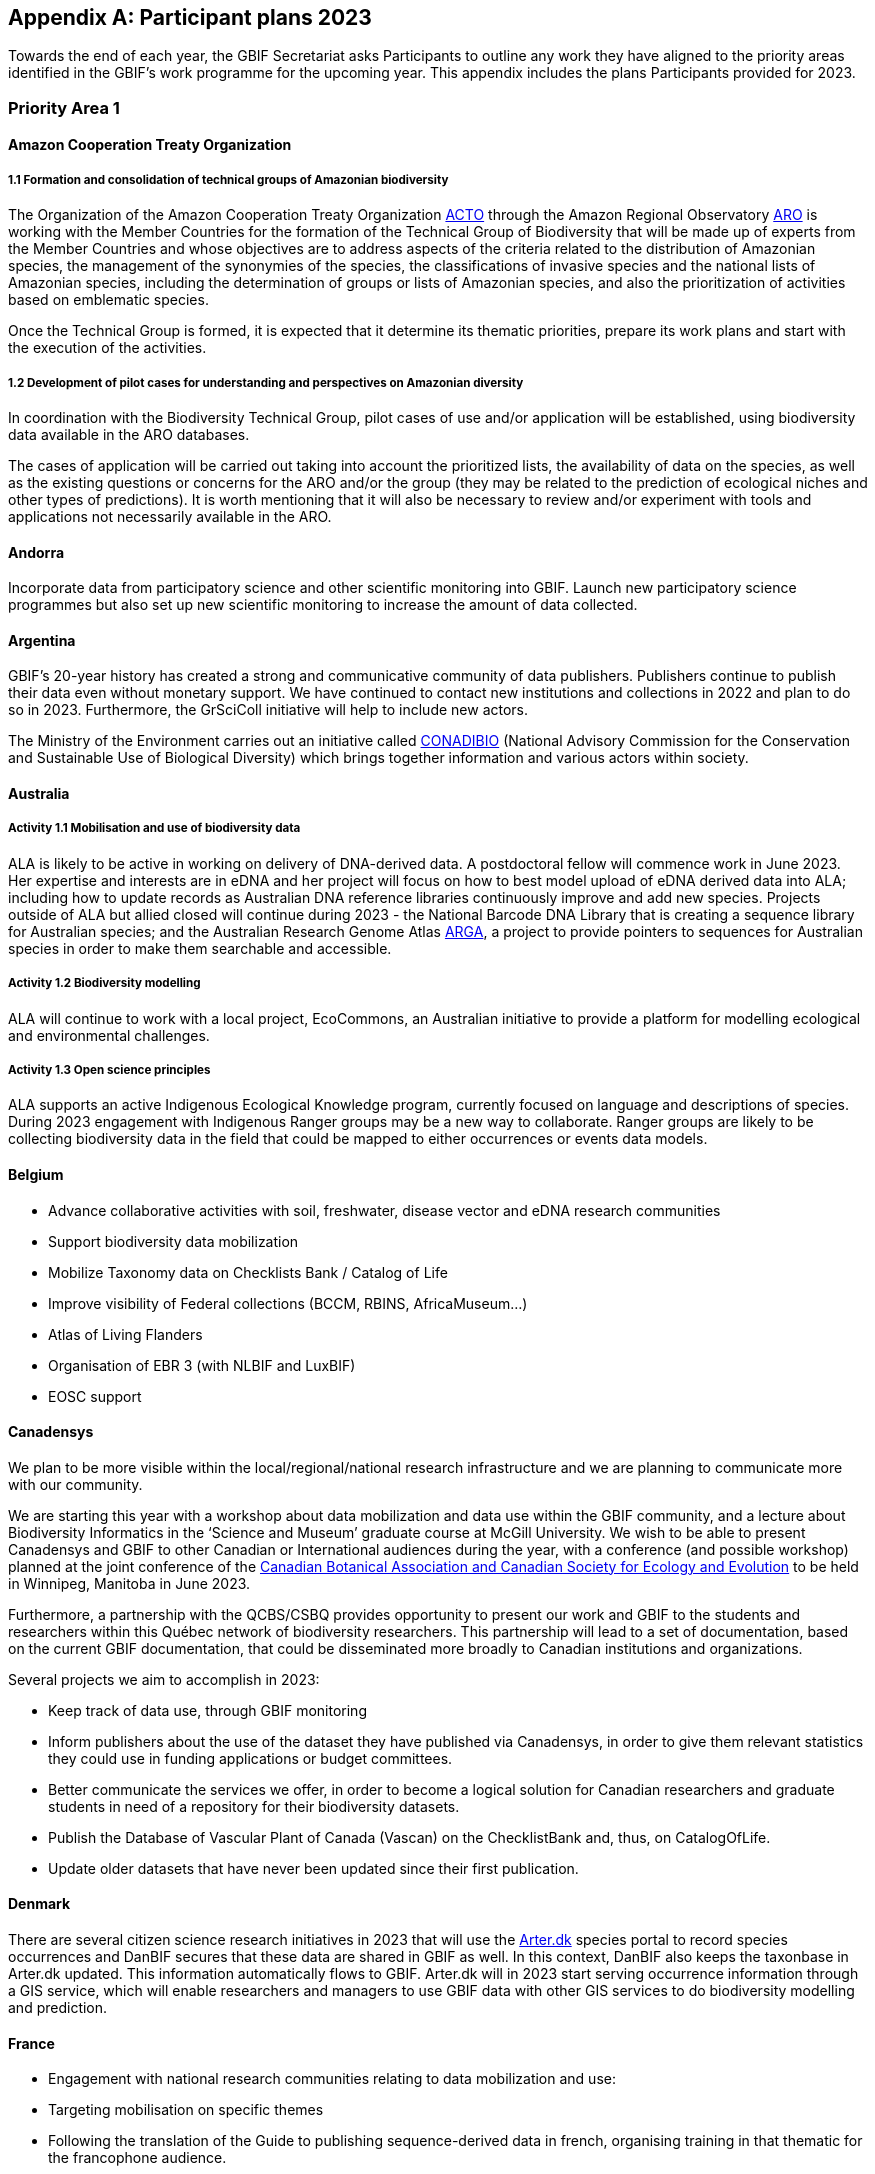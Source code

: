 [appendix]
== Participant plans 2023

Towards the end of each year, the GBIF Secretariat asks Participants to outline any work they have aligned to the priority areas identified in the GBIF’s work programme for the upcoming year. This appendix includes the plans Participants provided for 2023.

[[plans-priority-1]]
=== Priority Area 1

==== Amazon Cooperation Treaty Organization

===== 1.1 Formation and consolidation of technical groups of Amazonian biodiversity

The Organization of the Amazon Cooperation Treaty Organization https://www.gbif.org/participant/426[ACTO] through the Amazon Regional Observatory http://otca.org/en/the-aro-steering-committee-is-briefed-on-the-latest-updates/[ARO] is working with the Member Countries for the formation of the Technical Group of Biodiversity that will be made up of experts from the Member Countries and whose objectives are to address aspects of the criteria related to the distribution of Amazonian species, the management of the synonymies of the species, the classifications of invasive species and the national lists of Amazonian species, including the determination of groups or lists of Amazonian species, and also the prioritization of activities based on emblematic species.

Once the Technical Group is formed, it is expected that it determine its thematic priorities, prepare its work plans and start with the execution of the activities.

===== 1.2 Development of pilot cases for understanding and perspectives on Amazonian diversity

In coordination with the Biodiversity Technical Group, pilot cases of use and/or application will be established, using biodiversity data available in the ARO databases.

The cases of application will be carried out taking into account the prioritized lists, the availability of data on the species, as well as the existing questions or concerns for the ARO and/or the group (they may be related to the prediction of ecological niches and other types of predictions). It is worth mentioning that it will also be necessary to review and/or experiment with tools and applications not necessarily available in the ARO.

==== Andorra

Incorporate data from participatory science and other scientific monitoring into GBIF. Launch new participatory science programmes but also set up new scientific monitoring to increase the amount of data collected.

==== Argentina

////
Argentina is ready to lose its node category due to the 5-year rule as an associate. Unfortunately, the new government does not consider the activities that it supported in the past to be of interest. From the node we are seeking support, but we are still not sure. We have already scheduled a series of meetings for the return of the holidays (until March there is no activity of interest) so we still do not know what support we will be able to have from the ministries and similar institutions.
////

GBIF's 20-year history has created a strong and communicative community of data publishers. Publishers continue to publish their data even without monetary support. We have continued to contact new institutions and collections in 2022 and plan to do so in 2023. Furthermore, the GrSciColl initiative will help to include new actors.

The Ministry of the Environment carries out an initiative called https://www.argentina.gob.ar/ambiente/biodiversidad/conadibio[CONADIBIO] (National Advisory Commission for the Conservation and Sustainable Use of Biological Diversity) which brings together information and various actors within society. 

////
Unfortunately, the current government does not implement the FAIR principles in a coherent way, since it insists on replicating efforts to demonstrate activities in its reports.
////

==== Australia

===== Activity 1.1 Mobilisation and use of biodiversity data

ALA is likely to be active in working on delivery of DNA-derived data. A postdoctoral fellow will commence work in June 2023. Her expertise and interests are in eDNA and her project will focus on how to best model upload of eDNA derived data into ALA; including how to update records as Australian DNA reference libraries continuously improve and add new species. Projects outside of ALA but allied closed will continue during 2023 - the National Barcode DNA Library that is creating a sequence library for Australian species; and the Australian Research Genome Atlas https://arga.org.au/[ARGA], a project to provide pointers to sequences for Australian species in order to make them searchable and accessible. 

===== Activity 1.2 Biodiversity modelling

ALA will continue to work with a local project, EcoCommons, an Australian initiative to provide a platform for modelling ecological and environmental challenges.

===== Activity 1.3 Open science principles

ALA supports an active Indigenous Ecological Knowledge program, currently focused on language and descriptions of species. During 2023 engagement with Indigenous Ranger groups may be a new way to collaborate. Ranger groups are likely to be collecting biodiversity data in the field that could be mapped to either occurrences or events data models.

==== Belgium	

* Advance collaborative activities with soil, freshwater, disease vector and eDNA research communities
* Support biodiversity data mobilization
* Mobilize Taxonomy data on Checklists Bank / Catalog of Life
* Improve visibility of Federal collections (BCCM, RBINS, AfricaMuseum...)
* Atlas of Living Flanders
* Organisation of EBR 3 (with NLBIF and LuxBIF)
* EOSC support

==== Canadensys

We plan to be more visible within the local/regional/national research infrastructure and we are planning to communicate more with our community.

We are starting this year with a workshop about data mobilization and data use within the GBIF community, and a lecture about Biodiversity Informatics in the ‘Science and Museum’ graduate course at McGill University. We wish to be able to present Canadensys and GBIF to other Canadian or International audiences during the year, with a conference (and possible workshop) planned at the joint conference of the https://www.beepeg2023.ca/[Canadian Botanical Association and Canadian Society for Ecology and Evolution] to be held in Winnipeg, Manitoba in June 2023.

Furthermore, a partnership with the QCBS/CSBQ provides opportunity to present our work and GBIF to the students and researchers within this Québec network of biodiversity researchers. This partnership will lead to a set of documentation, based on the current GBIF documentation, that could be disseminated more broadly to Canadian institutions and organizations.

Several projects we aim to accomplish in 2023:

* Keep track of data use, through GBIF monitoring
* Inform publishers about the use of the dataset they have published via Canadensys, in order to give them relevant statistics they could use in funding applications or budget committees.
* Better communicate the services we offer, in order to become a logical solution for Canadian researchers and graduate students in need of a repository for their biodiversity datasets.
* Publish the Database of Vascular Plant of Canada (Vascan) on the ChecklistBank and, thus, on CatalogOfLife.
* Update older datasets that have never been updated since their first publication.

==== Denmark

There are several citizen science research initiatives in 2023 that will use the https://arter.dk/[Arter.dk] species portal to record species occurrences and DanBIF secures that these data are shared in GBIF as well. In this context, DanBIF also keeps the taxonbase in Arter.dk updated. This information automatically flows to GBIF. Arter.dk will in 2023 start serving occurrence information through a GIS service, which will enable researchers and managers to use GBIF data with other GIS services to do biodiversity modelling and prediction.

==== France

* Engagement with national research communities relating to data mobilization and use: 
* Targeting mobilisation on specific themes
* Following the translation of the Guide to publishing sequence-derived data in french, organising training in that thematic for the francophone audience. 
* Support for application of data in biodiversity modelling and prediction
* Liaising with LTER French community and French partners involved in https://bicikl-project.eu/[BiCKL]
* Involvement in national policies on open science and data to implement https://www.go-fair.org/fair-principles/[FAIR] and https://www.gida-global.org/care[CARE principles]
* The French node manager is nominated in REISO : French network of international experts organised by the ministry of research to promote open science and french policy regarding open science.

==== Germany

The GBIF Germany node network with several organisations involved has established agreed data pipelines for GBIF. 2023 data mobilisation  will be done via involvement in the https://www.nfdi4biodiversity.org/en/[NFDI4Biodiversity] consortium as part of the German National Resaerch Data Infrastructure https://www.nfdi.de/[NFDI]

==== Ireland

As part of the National Biodiversity Action Plan for Ireland the National Biodiversity Data Centre is to:

* Update to the State of Knowledge and Key Knowledge Gaps in Ireland’s Biodiversity report as the basis for development of a national biodiversity monitoring framework by 2024
* Produce and implement a Biodiversity Citizen Science Strategy to promote citizen engagement with both terrestrial and marine biodiversity and to develop greater awareness of the value of local biodiversity by 2024
* Ongoing activities to support science and research for different project areas including: All Ireland Pollinator Plan; European Innovation Partnerships projects; Invasive Species, Farmland projects which will produce high quality data

The node manager will also attend relevant scientific conferences to promote GBIF through appropriate communication materials and presentations.

==== Madagascar

Diversification of data types is among MadBIF's priorities. Data on microorganisms (fungi, bacteria), macro invertebrates will be published in 2023.

==== Mexico

* Respond to calls Ebbe Nielsen Challenge and Young Researchers Awards with national candidates.
* Promote best practices using digital object identifiers DOIs.
* Continue with participation in data model use cases.

==== Netherlands

===== Activity 1.1

* One NLBIF funded projects mobilizes mosquite data from South America which will be published soon.
* The NLBIF-call 2023 supports data mobilisation through small grants.
* The NLBIF node manager has a small task in the Biodiversity Genomics Europe project and promotes the eDNA data sharing with GBIF.
* Through the Dutch ARISE project eDNA data will be published to GBIF.

===== Activity 1.2

* The NLBIF node manager also act as the DiSSCo-NL National Node representative and assists Natural History Museums in the Netherlands with the mobilisation of their data to GBIF.
* The NLBIF node manager is invloved in the https://www.mambo-project.eu/[EU MAMBO] (Modern Approaches to the Monitoring of BiOdiversity) and https://biodiversitygenomics.eu/[EU BGE] (Biodiversity Genomics Europe) projects and aims to publish project derived biodiversity data to GBIF.

===== Activity 1.3

The NLBIF node manager is a GBIF open data ambassador. NLBIF's host institute, Naturalis Biodiversity Center, promotes open science as well.

==== New Zealand

As part of GBIF NZ strategic plan and roadmap we aim to work with researchers and collections to inventory primary datasets, identify gaps in coverage and prioritise essential data for mobilisation.

==== Nordic Genetic Resource Center

* Having a goal to implement registering of DOIs to our MCPD data and relay it to the GBIF node.
* Secondary goal to implement a dataset for https://www.croptrust.org/work/svalbard-global-seed-vault/[Svalbard Global Seed Vault], when more depositors starting to use DOI for their accessions.

==== Sweden

As we are seeing several synergy effects between GBIF Sweden and SBDI and have joint work tasks and deliverables, some of the planned activities reported here also include parts of SBDI (of which GBIF Sweden is a part since 2021). This is indicated for respective planned task.

* Encourage participation in testing the new data model, as we have several complex (sequence based and eDNA monitoring) datasets that could be set up as a use case.
* Contribute to updating current guidance on publishing DNA-derived data – SBDI Molecular group who are co-authors.
* Focus on mobilizing molecular data and setting up data pipelines for e.g. Center for Genetic Identification (CGI at the Swedish museum of Natural History). 
* Interested in contributing to documentation and discussions on node level guidance on ILK.
* Collaborate with BiCIKL , Species 2000 / Catalogue of Life  in developing recommendations for how infrastructures could report usage and impact in a more consistent way.
* Author a conference proceedings paper on the power and potential of biodiversity databases.
* Send in and coordinate a research infrastructure proposal to the Swedish Research Council for funding of SBDI and GBIF Sweden for the period 2025-2028.
* Engagement with national research communities relating to data mobilization and use. We have several research and monitoring datsets in the pipeline to be published (e.g. a research and monitoring dataset on mosquitoes around Dalälven).
* Participation in several national events, workshops and conferences - starting with the Swedish Oikos conference (Jan 31- Feb 2). Two SBDI/GBIF workshops are planned; 1) How to publish sequence based data to SBDI/GBIF, and 2) Distribution modelling of invasive species.

==== Symbiota Support Hub

* Continue to engage the community through regular https://symbiota.org/symbiota-support-group/[Symbiota Support Group meetings]
* Conduct Portal Campaigns for Symbiota portals that have not yet been engaged
* Develop of a robust Portal Manager Guide on our Symbiota Docs documentation website
* Continue to lead Symbiota Support Group webinars to increase capacity of Symbiota users
* Additional Portal Campaigns, including community-building and capacitation work, data quality and mobilization training
* Continue Help Desk support
* Continue to translate Symbiota code files and documentation site into Spanish, French, and other languages as needed
* Continue to conduct workshops and training webinars for Latin American countries
* Continue to support Gabon Biodiversity and Guatemala Biodiversity portals
* Engage Panamanian collections communities through Panamabiota portal
* Engage Asian collections to contribute to a new portal launched by the All Asia herbarium-based Thematic Collections Network
* Continued curation of Symbiota Docs website and YouTube channel
* Increase translation of Symbiota Docs website

==== United Kingdom

Kew and Natural History Museum staff will be involved in building the case for registration of plant names in the run up to the International Botanical Congress in Madrid 2024.  A beta registration tool for the International Plant Names Index is currently being tested

==== United States

* Lead an Earth Science Information Partners Cluster to promote the use of standards, e.g. Darwin Core, for biological observation data.
* Promote the use of the DNA Derived Data extension in US eDNA forums.
* Contribute to a session at Ecological Society of America annual meeting with key biodiversity data entities on GBIF4Ecology.

[[plans-priority-2]]
=== Priority Area 2

==== Amazon Cooperation Treaty Organization

===== 2.1 Dissemination of results of the "Rapid Assessment of Biological Diversity and Ecosystem Services in the Amazon Basin/Region"

The https://www.gbif.org/participant/426[ACTO] in connection with the ARO in 2023 will develop different activities for the dissemination of the results of the study of the ""Rapid Assessment of Biological Diversity and Ecosystem Services in the Amazon Basin/Region"" with the institutions of the different Member Countries, with the objective of strengthening the scientific-regulatory interface at the national level, and at the same time enabling the formulation of measures aimed at the conservation of biodiversity in an articulated manner, with a cross-border vision and/or on a regional scale.

==== Andorra

Continue and advance collaborative activities with public administrations to publish their data on the GBIF portal.

==== Argentina

Both the focal point for the https://www.cbd.int/[CBD] and for https://www.ipbes.net/[IPBES] are not found either in the Ministry of Science or the Ministry of the Environment, but rather in the Ministry of Foreign Affairs. I have obtained the contact of the person in charge and we hope to meet him in March.

==== Australia

ALA's most relevant work, in addition to advocacy to Australian government regarding international policy commitments, will be to develop standardised data capture tools for data capture in the field. ALA's collaborations with Indigenous Ranger groups is likely to be the catalyst for the development of new tools.  

==== Belgium

* Riparias
* Engaging BE experts in https://www.ipbes.net/[IPBES] workplan
* IPBES communication products targetted at BE stakeholders 
* https://www.iucn.org/[IUCN] Belgium Day
* Biodiversa+ activities
* Biodivclim
* Biodivscen

==== Canadensys

Discussion about a Canadian GeoBON node is ongoing and the https://www.gbif.org/participant/365[Canadensys] team is included in the discussion. This potential partnership is in direct alignment with the 2023 GBIF tasks for this priority.

We currently don’t have the human resources to provide biodiversity reports that could be used by Canadian policy makers, but we hope that the data published through Canadensys will be used by reporting agencies.

In order to present a more comprehensive picture of Canadian biodiversity, we would like to explore the possibility to publish datasets from the private sectors. This could unlock a vast amount of data both useful for researchers and policy makers.

An ongoing discussion with Agriculture and Agri-Food Canada, about a partnership with the Canadensys network, could also be the starting point for a more cohesive approach for collating data and collaboration amongst Canadian Natural History collections.

==== Denmark

DanBIF is actively involved in increasing the awareness of the importance and strength in the use and provision of data to GBIF towards the industry and financial sector.  

==== France

Continue liaising with CHM focal point and the french BON of GEOBON (lead by PNDB national pole of biodiversity data from the research ministry and SIB Information system for biodiversity from ecology ministry)

* Starting liaising with CITES and RAMSAR more closely
* Involvement in EU projects such as Biodiversa+ (pilot use-case on DWC and monitoring data) and DiSSco (e.g. : contribution in training work package in https://www.dissco.eu/dissco-prepare/[DiSSCo prepare])
* Engagement with the business and finance sectors to encourage sharing and use of biodiversity data : https://www.afd.fr/en/ressources/data4nature-initiative[Data4Nature] (AFD), DEPOBIO (legal repository of observational data from impact studies for private sector), international private companies based in France

==== Ireland

The 4th National Biodiversity Action Plan (NBAP) for Ireland is currently under development and will set out the national biodiversity agenda for 2023-2027 in line with commitments under the Convention on Biological Diversity. 

* The National Biodiversity Data Centre will play a role in many aspects of the NBAP including developing a robust monitoring and evaluation framework to track progress and continue to work in conjunction with partners to strengthen the science base and enhance data accessibility. 
* The Data Centre will also ensure that Ireland increases the quantity and quality of its contributions to European and international biodiversity data hubs and networks such as the GBIF and the European Environment Agency

The National Biodiversity Data Centre also provides the information, data and reporting services on behalf of the State Agency with implementation of the EU Regulation on Invasive Alien Species. 

==== Madagascar

The synergy between the entities working on biodiversity (CHM Madagascar, https://www.ipbes.net/[IPBES]...) and MadBIF will be reinforced 

==== Mexico

Increase number of occurrence records, checklist and national publishers.

==== Netherlands

===== Activity 2.1

* NLBIF aims to increase the relevance of Dutch biodiversity data for https://www.cbd.int/[CBD] indicators through engagement with relevant stakeholders in the Netherlands.
* NLBIF aims to establish connections with the national focal points for the CBD, CMS, CITES and Ramsar.

===== Activity 2.2

NLBIF aims to link Dutch data publishers that hold marine biodiversity data that is currently shared through the https://www.informatiehuismarien.nl/uk/[Informatiehuis Marien] to GBIF.

===== Activity 2.3

* NLBIF is working on mobilising species list with protected species according Dutch and EU laws to COL CheckListBank to increase the policy relevance of GBIF mediated biodiversity data.
* NLBIF aims to become active in mobilising data from Environmental Impact Assessment that are commisioned by governmental organisations and financial institutions.
* NLBIF collaborates on a Biodiversa+ application which currently is pending decision.

===== Activity 2.4

NLBIF is trying to establish connections with Dutch Investment Companies to mobilise biodiversity data under the implementation of the Equator Principles.

==== New Zealand

Support for implementation of national commitments under the https://www.cbd.int/[CBD](Convention on Biological Diversity). We are engaging with NZ central government agencies to communicate benefits of GBIF infrastructure and promote the benefit of data mobilisation to GBIF for NZ contribution to post-2020 Global Biodiversity Framework.

==== Sweden

* Explore possible partnerships and funding opportunities for financing the planned BIECA-project.
* Continue to build the SBDI network in Sweden and promote GBIF within this community.

==== Symbiota Support Hub

* Continue schema development to incorporate indexing of agents
* Produce mapping of Symbiota schema to new GBIF data model
* Continue development of taxonomy module
* Continue Help Desk support and digitization workflow assistance
* Continue to curate GRSciColl as part of Portal Campaigns, including adding Symbiota UUIDs to collections

==== United Kingdom

National Biodiversity Network have started a trial with the Environment Agency whereby consultants contracted by the EA under their EcoServices Framework must share their species records directly with the NBN Atlas, and then on to GBIF. 

==== United States

* Support GBIF in developing a strategy for marine biodiversity through continued partnership with OBIS.
* Serve as a possible liaison between GBIF and the GEO BON Marine Biodiversity Observation Network.
* Increase coordination across the U.S. related to policy and relevant new partnerships.

[[plans-priority-3]]
=== Priority Area 3

==== Amazon Cooperation Treaty Organization

===== 3.1 Identification, homogenization and publication of databases from Bolivia, Venezuela and Guyana

This activity will be focused on working with the institutions of Bolivia, Venezuela and Guyana which have databases related to biodiversity, and which are expected to be loaded in the IPT of the ARO (the load includes homogenization). Likewise, the next step will be the connection of the IPT of the ARO with the GBIF to send the data. It is important to indicate that the data that is transferred will already be regionalized to the Amazon territory.

===== 3.2 Integration of Member countries databases to the ARO (Brazil, Colombia, Ecuador, Peru, Suriname)

This activity comprises a set of actions that aim to integrate into the ARO the various databases that the Member countries have been sharing with the GBIF. These data will not be part of the ARO's IPT (it would be replicating data without meaning), however, it will be part of the database and reports of the ARO's Biodiversity Module. In this case it will be necessary to apply the regionalization filter to the Amazonian territory.

===== 3.3 Development and launch of tools related to the management and dissemination of biodiversity data

The ARO plans to improve, update and launch the following tools in the first quarter of 2023, in the context of biodiversity data management:

* Forests module (improvement and launch)
* Biodiversity Module (improvement)
* CITES Species Trade Module (data update)
* Computerized Regional Platform for the promotion, promotion and interconnection of actors and markets associated with micro, small and medium-sized companies linked to the use of natural products that incorporate species of Amazonian biodiversity, with a focus on CITES species, of the Member Countries of ACTO (launch)

The improvements are related to the development of software tools and uploading of new content related to the CITES Forests and Species modules.

==== Andorra

To make the GBIF portal more widely accessible to biodiversity managers in Andorra. To do this we intend to collaborate with neighbouring nodes, whose knowledge and experience will be invaluable.

==== Argentina

It is planned to continue with the data publication activities and the promotion of their reuse. It will continue to participate with other national nodes and institutions in CESP and similar projects. As a previous regional representative, I maintain communication with institutions from countries that do not yet have a node. Although I have put them in contact with the current regional representatives, I maintain frequent contact and respond to their queries. In the same way, with nodes formed, but without activity (like Peru) I maintain contact by answering queries to the members of the node and one or another potential publisher.

////
Unfortunately, the ALA portal in Argentina was taken offline by order of the current Undersecretary, without even consulting the node.
////

==== Australia

===== Activity 3.2 Support and strengthen GBIF Nodes

ALA will continue to provide active support to the Living Atlases as a sister service to the hosted portals function. 

===== Activity 3.4 Develop capacity and skills

ALA will continue to develop training modules applicable to local conditions. A new training and outreach coordinator will commence early in 2023 and she will be active in developing training materials, running webinars, and identifying future needs.

===== Ongoing activities

Australia will host the https://gb30.gbif.org/[GB30 and biennial Global nodes meetings] in October this year, in Canberra. This will provide a valuable opportunity to introduce international delegates to Australia and we will be very pleased to offer the opportunity to extend networks and support GBIF nodes and partners. GB30 and the Global nodes meeting will be held in the week after https://www.tdwg.org/conferences/2023/[TDWG2023], also planned for Australia. We hope that delegates will take the opportunity to make the  most of long flights and participate fully in both meetings. 

==== Belgium

* Coordinate the landscape of biodiversity-related initiatives (BIF)
* Mobilize training and workshops
* Pilot on Atlas of Living Flanders
* Possible a first hosted portal(s) for Belgium
* Act as mentor/trainer in GBIF network
* GBIF cloud IPT  helpdesk for Europe and Asia

==== Canadensys

https://community.canadensys.net/publication[Our bi-annual publication tracking] clearly shows a bias toward plant collections, even though several important entomological and zoological collections are curated in Canada. We will work towards reducing this gap.

Furthermore, a quick analysis of the distribution map of occurrences available through Canadensys and other partners demonstrates geographic data gaps, with data points biased towards the southern part of Canada. This issue cannot be solved entirely by us, and is linked to collection efforts, but we can target institutions that have been collecting in this under sampled regions and share these important metadata more broadly to the community.

==== France

* Training and engagement to strengthen and expand national data publication and use is a pillar of our ongoing strategy.
* As NSG chair, french node manager will contribute to organize training sessions at the https://gb30.gbif.org/programme[2023 Global Nodes Meeting] addressing needs raised by the nodes committee
* Collaboration with other nodes and partners to support participation by more countries in GBIF

Finalizing our contribution in 2 https://www.gbif.org/programme/82243/bid-biodiversity-information-for-development[BID projects] and https://www.gbif.org/programme/82219/capacity-enhancement-support-programme[CESP]:

* Mobilization and strengthening of biodiversity data supporting sustainable development in Côte d'Ivoire, BID national project lead by Ivory Cost 
** Progress towards a regional data platform of West and Central African herbaria, BID regional  project lead by Togo

CESP mentoring Armenia (new data connected to GBIF)

* Development or enhancement of OpenObs, french data portal on species observation data build on Living Atlasesand promotion of hosted portals (considered for GBIF France website) 
* Following of TDWG groups and standards

==== Germany

Collaboration with Czech Republic partners interested in GBIF and Kenya GBIF node
Development of a Hosted Portal within the NFDi4Biodiversity scope (data from Germany) will be continued.

==== Ireland

The National Biodiversity Data Centre will continue to publish all open access data automatically to GBIF. The Data Centre will also work to publish some datasets through the IPT to meet specific needs of dataset providers (i.e., different data and license types).

Continue to engage with data providers (e.g., government bodies, agencies and museums) to strengthen and expand national data publication and use.

One target within Ireland's National Biodiversity Action Plan is that from 2024 a system will be in place to facilitate enhanced contributions to EU and international data hubs and networks.

==== Madagascar

Data providers will again be asked to publish. Capacity building training (data mobilization, data cleaning, data use and publication) will be organised with the support of a mentor based in Madagascar (Mr Tsiky Rabetrano).

Collaboration with other nodes (in Africa, or France) is also envisaged.

==== Mexico

Continue with training and engagement to strengthen and expand national data publication and use.

==== Netherlands

===== Activity 3.1

Report on the economic evaluation of the GBIF network at the annual NLBIF stakeholder event which is scheduled for march 7.

===== Activity 3.2

Within the Dutch landscape there is an urgent need for guidance on publishing sensitive species data.

===== Activity 3.4

* The Dutch node aims to continue the collaboration with Indonesian partners in the https://www.gbif.org/programme/82629/bifa-biodiversity-information-fund-for-asia[BIFA programme] and with stakeholders from the Dutch overseas areas in the Caraiben in the https://www.gbif.org/programme/82243/bid-biodiversity-information-for-development[BID programme].
* Engage with partners in the Biodiversity Genomics Europe project and the Dutch ARISE project on the training on the mobilisation of DNA derived data to GBIF."

==== New Zealand

Continue to provided support and guidance to existing and new data providers and interested parties at online meetings and via NZ Hosted Portal (https://www.gbif.org.nz), including GBIF data publication, quality assurance standard and technical requirements (e.g IPT). Attend Global Nodes meeting and work with other nodes to build capability and seek opportunities to build on and extend the NZ Hosted Portal including consideration of an NZ Living Atlas.

==== Sweden

* Training and engagement to strengthen and expand national data publication and use. SBDI/GBIF Sweden are planning to have several workshops on how to publish sequence based data as well as sample based data and how to update currently published occurrence datasets to fit this format. 
* Explore possible partnerships and funding opportunities for financing the planned BIECA-project.
* Continue work on stabilizing a dockerized version of the LA infrastructure for SBDI available at https://biodiversitydata.se. Implement the Pipelines module to this system.
* Investigate the interest and possibility of setting up a hosted portal for the Sámpi region together with community partners. Sápmi covers part of Sweden, Norway, Finland and Russia. 

==== Symbiota Support Hub

* Provide georeferencing assistance through duplicate georeference harvesting
* Continue/finalize API development
* Develop tools for importing and exporting extended data (e.g., references, genetic data, associated occurrences, duplicates)
* Continue outreach during portal campaigns
* Continue to rework broken data publishing pipelines during portal campaigns"

==== United Kingdom

DiSSCo UK is developing a national data infrastructure that will integrate the UK’s natural science collections data and make this accessible to all. Part of this infrastructure will be completed in collaboration with GBIF, who are hosting the UK data portal for life science collections. This builds off of an existing GBIF infrastructure that is widely used by the scientific community, with data for millions of UK specimens already available via GBIF. The national portal will aggregate collections data uploaded to GBIF from UK institutions with a GRSciColl (The Global Registry of Scientific Collections) entry

==== United States

* Lead a monthly office hour support session to assist marine data providers with aligning their data to Darwin Core.
* Lead at least one biological data mobilization workshop.
* Contribute to GBIF North America coordination by serving on the GBIF North America Steering Committee.
* Support US data providers / publishers with sharing their data by providing data reviews and access to the GBIF-US IPT.
* Share findings from the economic valuation with the U.S. community.
* More coordinated outreach opportunities across the U.S. community.

[[plans-priority-4]]
=== Priority Area 4

==== Andorra

Complete the migration to Google Cloud Platform, set up a new landing page.

==== Amazon Cooperation Treaty Organization

===== 4.1 Development of capacities in the use of tools for the digitization of biodiversity data and integration with the GBIF

ACTO will organize at least 2 workshops (virtual or face-to-face) aimed mainly at representatives of Member countries that are not part of GBIF on topics for which GBIF already has sufficient materials such as: data digitization, data mobilization, the use of IPT and data sharing, as well as the use of data for decision making. For training events, the ARO will coordinate to have the support of GBIF (i.e., other nodes or GBIF staff)

==== Argentina

As mentioned in priority 1, we are reformulating (together with the nodes in Ecuador and Guatemala) a https://www.gbif.org/programme/82219/capacity-enhancement-support-programme[CESP project] to increase and improve the records of institutions and collections in our respective countries.

==== Australia

===== Activity 4.1 Robustness of GBIF infrastructure

ALA and GBIF have developed and active and collaborative working relationship over the past few years and this will continue in 2023. ALA will continue to collaborate on projects related to the unified data model, and continue to develop the Events system built during 2022. 

===== Activity 4.2 Services for data publishers and users

A significant piece of work planned for 2023 is to update, better integrate and fully revise the taxonomic backbone used by ALA and the code underlying how it is built. New requirements have emerged from the Biosecurity and Restricted Access Species projects that mean that the taxonomic backbone must be much more rigorously built, governed and maintained than it has been in the past. A subject matter expert has been engaged to lead the project and an additional developer is being recruited. We hope to form an active collaboration with the Catalogue of Life and with GBIF to ensure that species found in Australia are represented accurately in the taxonomic schema.

===== Activity 4.3 Enhance features and capabilities

ALA will continue work on the prototype implementation of the Events-based presentation of data. ALA will also actively participate in the further development of the unified data model and how it might be implemented for exemplar data such as genomic data, eDNA and machine observations.

===== Activity 4.4 Drive data standards development

An ALA staff member is now the Chair of the TDWG Executive during 2023-2024 so this will encourage a standards-focus for the ALA team.

==== Belgium

* Maintain GBIF Registry and https://www.gbif.org/grscicoll[GRSciColl]
* Support for the unified model (use cases)

==== Canadensys

Canadensys is currently using a Living Atlases framework to allow users to navigate through data, collections, and datasets, while relying on an IPT for data publication. Our informatics framework is hosted on the Alliance Canada cloud service, which is supporting us for a second three-year period (2021-2024). 

This infrastructure has allowed us to experiment new features, to offer new services to our users and to be part of the inspiring LA community.

However, limited funding and human resources oblige us to find solutions requiring less technical skills, both in term of infrastructure and human resources. For this reason, our plan for 2023 is to submit to GBIF a project for a Canadensys Hosted Portal, in association with the Canadian GBIF node (CBIF) based at Agriculture and Agri-Foods Canada. This transition to a solution which will likely require less time and technical resources will allow us to  better focus our services to data publishers and especially to natural history collections. We are planning to revise our list of Canadian Natural History Collections and to offer our services to support digitization and publication of datasets. This collection checklist would be useful for the revision of the Canadian collections listed in https://www.gbif.org/grscicoll[GRSciColl].

We are planning to update the Canadensys IPT to the most recent package during 2023 and to update data standards used within datasets when required.

==== Denmark

DanBIF and DaSSCo will continue to improve the content in GRSciColl regarding Danish natural history collection. DanBIF is planning to increase its IT infrastructure by adding an additional IPT and media server.

==== France

* Update of TAXREF,  national checklist
* Engagement with national collection communities to improve content of the Global Registry of Scientific Collections https://www.gbif.org/grscicoll[GRSciColl]
* Engagement with the diversification of the GBIF data model to address the needs of different national data-holding communities
* Improvements to national informatics infrastructure : maintaining of OpenObs, french observational data portal based on LA portals
* Continuing contributing of develoment of IPT

==== Germany

There are plans to improuve the content od https://www.gbif.org/grscicoll[GRSciColl] for all organisations (data publishers)  of the GBIF Germany node network

The national informatics infrastructure might be improuved through new engagements by national funders supporting the adaption of the GBIF data model to the needs of national data-holding communities

==== Ireland

* Maintain and ensure continued success of Ireland’s biodiversity mapping portal ‘Biodiversity Maps’
* Allocate time to Global Registry of Scientific Collections (GRSciColl) to ensure dataset providers are represented

==== Madagascar

Search for funding for the acquisition of powerful computer equipment
Improve data quality and diversify data for users (researchers, policy makers, students, NGOs etc...)

==== Mexico

* Continue with training and data quality review in own datasets and data providers datasets.
* Continue with collaboration on translation of IPT manual. Continue with participation in Data model use cases and to review and synchronize the Collections Catalogue with the GRSciColl.

==== Netherlands

===== Activity 4.2

NLBIF will continue to curate the GRSciColl records from Dutch DiSSCo partners and assist in the further mobilisation of specimen derived data to GBIF.

===== Activity 4.3

NLBIF is looking forward to:

* the implementation of the Latimer Core.
* the material catalogue to capture specimen information.
* annotation services.

===== Activity 4.4

NLBIF is looking forward to upload species lists to COL CheckListBank using the GBIF IPT."

==== New Zealand

Improvements to NZ Hosted Portal infrastructure with implementation of IPT. New Zealand provides a continuously updated national species checklist mobilised through the New Zealand Organisms Register (NZOR) project and we would like to provide this service via GBIF and the COL.

==== Sweden

* Engage with national collection communities to improve content of the Global Registry of Scientific Collections (GRSciColl), and clean-up legacy datasets with erroneous publishers.
* Update and remake the front-end and UX/UI for www.gbif.se. 
* Participation and engagement in developing data standards and best practices; participate in https://www.tdwg.org/conferences/2023/[TDWG].
* Apply for research infrastructure funding for the period 2025-2028.
* Continue to build the SBDI network in Sweden and promote GBIF within this community.

==== Symbiota Support Hub

* Continue data quality assessments during portal campaigns
* Continue to provide data cleaning and curation support during portal campaigns
* Continue to provide training during Symbiota Support Group webinars and through documentation resources

==== United Kingdom

GBIF's GRSciColl will be integrated in the  DiSSCo UK portal and act as a one-stop registry for institutional information on natural science collections. Current DiSSCo UK work is focussed on ensuring all UK natural science collections are represented on GRSciColl, enabling their data to be included in the portal. The use of GRSciColl as an aggregator of institutional information will improve the visibility of UK collections, open up opportunities for collaboration and support, and enhance data mobilisation efforts.

NBN Trust have supported NatureMetrics by formatting the Forestry England eDNA-derived dataset as a Darwin Core Archive, so that NM understand the process and can use it as a template for their other clients.

==== United States

* Lead an OBIS project team to explore early adoption and testing of the new data model to assess how well it works for OBIS community data, noting and sharing back to the data model team any problems encountered, suggestions for improvements, and feasibility of uptake.
* Increase engagement in hosted portal process
